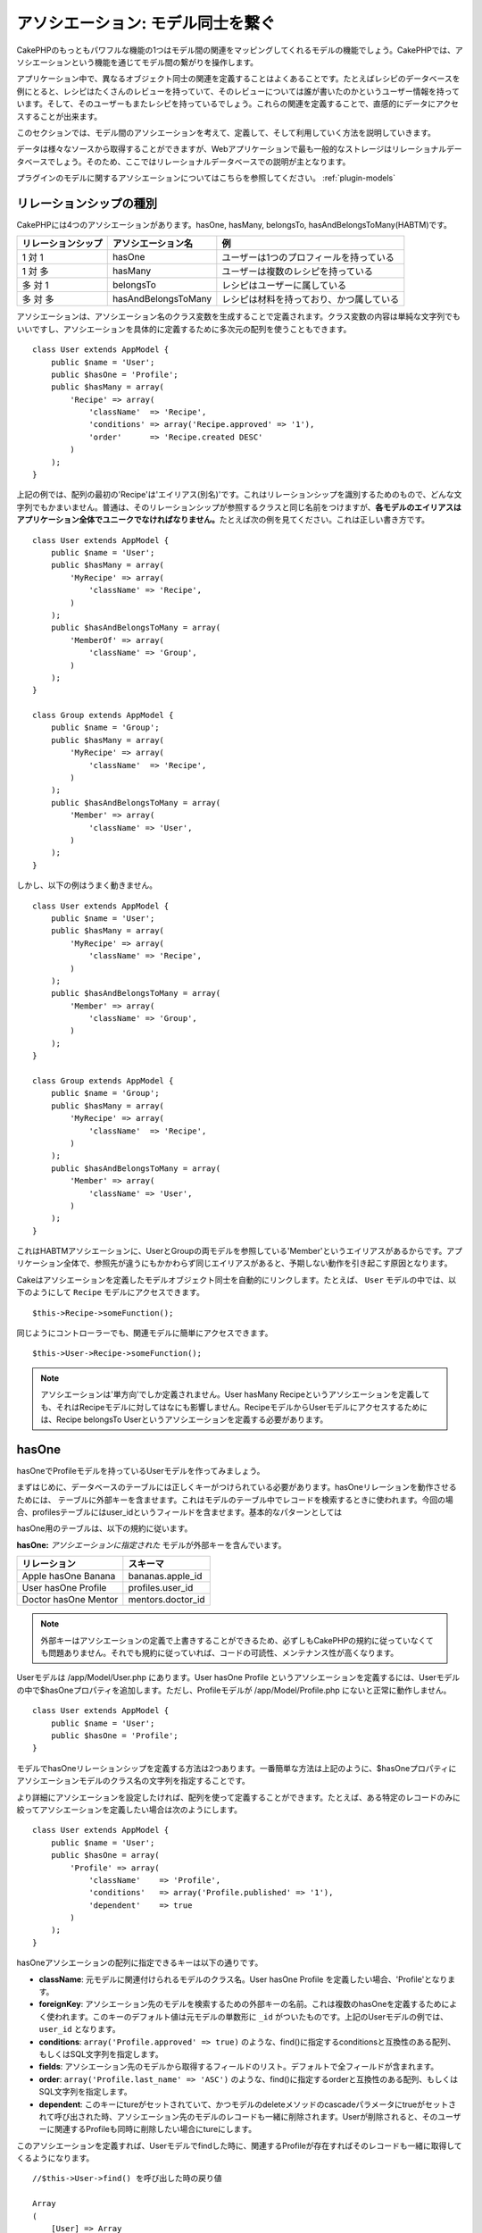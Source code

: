 アソシエーション: モデル同士を繋ぐ
##################################

CakePHPのもっともパワフルな機能の1つはモデル間の関連をマッピングしてくれる\
モデルの機能でしょう。CakePHPでは、アソシエーションという機能を通じて\
モデル間の繋がりを操作します。

アプリケーション中で、異なるオブジェクト同士の関連を定義することは\
よくあることです。たとえばレシピのデータベースを例にとると、\
レシピはたくさんのレビューを持っていて、そのレビューについては誰が\
書いたのかというユーザー情報を持っています。そして、そのユーザーもまた\
レシピを持っているでしょう。\
これらの関連を定義することで、直感的にデータにアクセスすることが出来ます。

このセクションでは、モデル間のアソシエーションを考えて、定義して、そして\
利用していく方法を説明していきます。

データは様々なソースから取得することができますが、Webアプリケーションで\
最も一般的なストレージはリレーショナルデータベースでしょう。\
そのため、ここではリレーショナルデータベースでの説明が主となります。

プラグインのモデルに関するアソシエーションについてはこちらを参照してください。
:ref:`plugin-models`

リレーションシップの種別
------------------------

CakePHPには4つのアソシエーションがあります。hasOne, hasMany,
belongsTo, hasAndBelongsToMany(HABTM)です。

================== ===================== ========================================
リレーションシップ アソシエーション名    例
================== ===================== ========================================
1 対 1             hasOne                ユーザーは1つのプロフィールを持っている
------------------ --------------------- ----------------------------------------
1 対 多            hasMany               ユーザーは複数のレシピを持っている
------------------ --------------------- ----------------------------------------
多 対 1            belongsTo             レシピはユーザーに属している
------------------ --------------------- ----------------------------------------
多 対 多           hasAndBelongsToMany   レシピは材料を持っており、かつ属している
================== ===================== ========================================

アソシエーションは、アソシエーション名のクラス変数を生成することで定義されます。\
クラス変数の内容は単純な文字列でもいいですし、アソシエーションを具体的に定義するために\
多次元の配列を使うこともできます。

::

    class User extends AppModel {
        public $name = 'User';
        public $hasOne = 'Profile';
        public $hasMany = array(
            'Recipe' => array(
                'className'  => 'Recipe',
                'conditions' => array('Recipe.approved' => '1'),
                'order'      => 'Recipe.created DESC'
            )
        );
    }

上記の例では、配列の最初の'Recipe'は'エイリアス(別名)'です。\
これはリレーションシップを識別するためのもので、どんな文字列でもかまいません。\
普通は、そのリレーションシップが参照するクラスと同じ名前をつけますが、\
**各モデルのエイリアスはアプリケーション全体でユニークでなければなりません。**\
たとえば次の例を見てください。これは正しい書き方です。 ::

    class User extends AppModel {
        public $name = 'User';
        public $hasMany = array(
            'MyRecipe' => array(
                'className' => 'Recipe',
            )
        );
        public $hasAndBelongsToMany = array(
            'MemberOf' => array(
                'className' => 'Group',
            )
        );
    }

    class Group extends AppModel {
        public $name = 'Group';
        public $hasMany = array(
            'MyRecipe' => array(
                'className'  => 'Recipe',
            )
        );
        public $hasAndBelongsToMany = array(
            'Member' => array(
                'className' => 'User',
            )
        );
    }

しかし、以下の例はうまく動きません。 ::

    class User extends AppModel {
        public $name = 'User';
        public $hasMany = array(
            'MyRecipe' => array(
                'className' => 'Recipe',
            )
        );
        public $hasAndBelongsToMany = array(
            'Member' => array(
                'className' => 'Group',
            )
        );
    }

    class Group extends AppModel {
        public $name = 'Group';
        public $hasMany = array(
            'MyRecipe' => array(
                'className'  => 'Recipe',
            )
        );
        public $hasAndBelongsToMany = array(
            'Member' => array(
                'className' => 'User',
            )
        );
    }

これはHABTMアソシエーションに、UserとGroupの両モデルを参照している\
'Member'というエイリアスがあるからです。アプリケーション全体で、\
参照先が違うにもかかわらず同じエイリアスがあると、予期しない動作を\
引き起こす原因となります。

Cakeはアソシエーションを定義したモデルオブジェクト同士を自動的にリンクします。\
たとえば、 ``User`` モデルの中では、以下のようにして ``Recipe`` モデルに\
アクセスできます。 ::

    $this->Recipe->someFunction();

同じようにコントローラーでも、関連モデルに簡単にアクセスできます。 ::

    $this->User->Recipe->someFunction();

.. note::

    アソシエーションは'単方向'でしか定義されません。\
    User hasMany Recipeというアソシエーションを定義しても、\
    それはRecipeモデルに対してはなにも影響しません。\
    RecipeモデルからUserモデルにアクセスするためには、\
    Recipe belongsTo Userというアソシエーションを定義する必要があります。

hasOne
------

hasOneでProfileモデルを持っているUserモデルを作ってみましょう。

まずはじめに、データベースのテーブルには正しくキーがつけられている必要があります。\
hasOneリレーションを動作させるためには、 テーブルに外部キーを含ませます。\
これはモデルのテーブル中でレコードを検索するときに使われます。\
今回の場合、profilesテーブルにはuser\_idというフィールドを含ませます。\
基本的なパターンとしては

hasOne用のテーブルは、以下の規約に従います。

**hasOne:** *アソシエーションに指定された* モデルが外部キーを含んでいます。

==================== ==================
リレーション         スキーマ
==================== ==================
Apple hasOne Banana  bananas.apple\_id 
-------------------- ------------------
User hasOne Profile  profiles.user\_id 
-------------------- ------------------
Doctor hasOne Mentor mentors.doctor\_id
==================== ==================

.. note::

    外部キーはアソシエーションの定義で上書きすることができるため、\
    必ずしもCakePHPの規約に従っていなくても問題ありません。\
    それでも規約に従っていれば、コードの可読性、メンテナンス性が高くなります。

Userモデルは /app/Model/User.php にあります。\
User hasOne Profile というアソシエーションを定義するには、Userモデルの中で\
$hasOneプロパティを追加します。ただし、Profileモデルが /app/Model/Profile.php に\
ないと正常に動作しません。 ::


    class User extends AppModel {
        public $name = 'User';
        public $hasOne = 'Profile';
    }

モデルでhasOneリレーションシップを定義する方法は2つあります。\
一番簡単な方法は上記のように、$hasOneプロパティに\
アソシエーションモデルのクラス名の文字列を指定することです。

より詳細にアソシエーションを設定したければ、配列を使って定義することが\
できます。たとえば、ある特定のレコードのみに絞ってアソシエーションを\
定義したい場合は次のようにします。

::

    class User extends AppModel {
        public $name = 'User';
        public $hasOne = array(
            'Profile' => array(
                'className'    => 'Profile',
                'conditions'   => array('Profile.published' => '1'),
                'dependent'    => true
            )
        );
    }

hasOneアソシエーションの配列に指定できるキーは以下の通りです。


-  **className**: 元モデルに関連付けられるモデルのクラス名。\
   User hasOne Profile を定義したい場合、'Profile'となります。
-  **foreignKey**: アソシエーション先のモデルを検索するための外部キーの名前。\
   これは複数のhasOneを定義するためによく使われます。このキーのデフォルト値は\
   元モデルの単数形に ``_id`` がついたものです。上記のUserモデルの例では、\
   ``user_id`` となります。
-  **conditions**: ``array('Profile.approved' => true)`` のような、find()に\
   指定するconditionsと互換性のある配列、もしくはSQL文字列を指定します。
-  **fields**: アソシエーション先のモデルから取得するフィールドのリスト。\
   デフォルトで全フィールドが含まれます。
-  **order**: ``array('Profile.last_name' => 'ASC')`` のような、find()に\
   指定するorderと互換性のある配列、もしくはSQL文字列を指定します。
-  **dependent**: このキーにtureがセットされていて、かつモデルのdeleteメソッドの\
   cascadeパラメータにtrueがセットされて呼び出された時、アソシエーション先のモデルの\
   レコードも一緒に削除されます。Userが削除されると、そのユーザーに\
   関連するProfileも同時に削除したい場合にtureにします。

このアソシエーションを定義すれば、Userモデルでfindした時に、\
関連するProfileが存在すればそのレコードも一緒に取得してくるようになります。 ::

    //$this->User->find() を呼び出した時の戻り値
    
    Array
    (
        [User] => Array
            (
                [id] => 121
                [name] => Gwoo the Kungwoo
                [created] => 2007-05-01 10:31:01
            )
        [Profile] => Array
            (
                [id] => 12
                [user_id] => 121
                [skill] => Baking Cakes
                [created] => 2007-05-01 10:31:01
            )
    )

belongsTo
---------

ここまでで、UserモデルからProfileにアクセスできるようになりました。\
次はProfileモデルから関連するUserモデルを取得できるように、\
belongsToアソシエーションを定義しましょう。\
belongsToはhasOne、hasManyアソシエーションと対になる\
アソシエーションになります。\
hasOne、hasManyとは逆方向からデータを参照することになります。

belongsTo用のテーブルは、以下の規約に従います。

**belongsTo:** *元* モデルが外部キーを含んでいます。

======================= ==================
リレーション            スキーマ
======================= ==================
Banana belongsTo Apple  bananas.apple\_id
----------------------- ------------------
Profile belongsTo User  profiles.user\_id
----------------------- ------------------
Mentor belongsTo Doctor mentors.doctor\_id
======================= ==================

.. tip::

    あるテーブルが外部キーを含んでいれば、そのテーブルは外部キーの先の\
    テーブルに属しているということになります。

Profileモデル(/app/Model/Profile.php)に文字列でbelongsToアソシエーションを\
定義してみましょう。 ::

    class Profile extends AppModel {
        public $name = 'Profile';
        public $belongsTo = 'User';
    }

配列を使ってより詳しく設定することもできます。 ::

    class Profile extends AppModel {
        public $name = 'Profile';
        public $belongsTo = array(
            'User' => array(
                'className'    => 'User',
                'foreignKey'   => 'user_id'
            )
        );
    }

belongsToアソシエーションの配列に指定できるキーは以下の通りです。


-  **className**: 元モデルに関連付けられるモデルのクラス名。\
   Profile hasOne User を定義したい場合、'User'となります。
-  **foreignKey**: アソシエーション先のモデルを検索するための外部キーの名前。\
   これは複数のbelongsToを定義するためによく使われます。このキーのデフォルト値は\
   アソシエーション先のモデルの単数形に ``_id`` がついたものです。
-  **conditions**: ``array('User.active' => true)`` のような、find()に\
   指定するconditionsと互換性のある配列、もしくはSQL文字列を指定します。
-  **type**: SQLクエリで使われるテーブル結合種別。外部キーにマッチするデータが\
   必ずしも存在するとは限らないので、デフォルトではLEFTです。\
   INNERは、元モデルとアソシエーション先のモデルのどちらもレコードが存在する時は\
   どちらも取得して、アソシエーション先のモデルにレコードが存在しない時は\
   どちらも取得しない、という時に使います。(conditionsを使うより効率的です)
   **(注: typeに指定する値は小文字です。left や inner を指定します。)**
-  **fields**: アソシエーション先のモデルから取得するフィールドのリスト。\
   デフォルトで全フィールドが含まれます。
-  **order**: ``array('User.username' => 'ASC')`` のような、 find()に\
   指定するorderと互換性のある配列、もしくはSQL文字列を指定します。
-  **counterCache**: trueをセットすれば、アソシエーション先のモデルで\
   ``save()`` または ``delete()`` を実行した時に、テーブルの\
   "[モデル名の単数形]\_count"というフィールドの値を増減します。\
   文字列を指定すれば、指定された文字列のフィールドに対して\
   カウントの操作を行います。キーにフィールド名、値に条件、という配列で\
   指定することもできます。このフィールドの値は関連データの行数を表します。\ ::

       array(
           'recipes_count' => true,
           'recipes_published' => array('Recipe.published' => 1)
       )

-  **counterScope**: conterCacheのフィールドを更新する際の追加条件があれば\
   指定します。

このアソシエーションを定義すれば、Profileモデルでfindした時に、\
関連するUserが存在すればそのレコードも一緒に取得してくるようになります。 ::

    //$this->Profile->find() を呼び出した時の戻り値
    
    Array
    (
       [Profile] => Array
            (
                [id] => 12
                [user_id] => 121
                [skill] => Baking Cakes
                [created] => 2007-05-01 10:31:01
            )    
        [User] => Array
            (
                [id] => 121
                [name] => Gwoo the Kungwoo
                [created] => 2007-05-01 10:31:01
            )
    )

hasMany
-------

次のステップへ進みましょう。次は User hasMany Comment を定義します。\
hasManyアソシエーションは、Userモデルのレコードを取得した時に、\
そのユーザーのコメントも取得できるようになります。

hasMany用のテーブルは、以下の規約に従います。

**hasMany:** *アソシエーション先の* モデルが外部キーを含んでいます。

======================= ==================
リレーション            スキーマ
======================= ==================
User hasMany Comment    Comment.user\_id
----------------------- ------------------
Cake hasMany Virtue     Virtue.cake\_id
----------------------- ------------------
Product hasMany Option  Option.product\_id
======================= ==================

Userモデル(/app/Model/Profile.php)に文字列でhasManyアソシエーションを\
定義してみましょう。 ::

    class User extends AppModel {
        public $name = 'User';
        public $hasMany = 'Comment';
    }

配列を使ってより詳しく設定することもできます。 ::

    class User extends AppModel {
        public $name = 'User';
        public $hasMany = array(
            'Comment' => array(
                'className'     => 'Comment',
                'foreignKey'    => 'user_id',
                'conditions'    => array('Comment.status' => '1'),
                'order'         => 'Comment.created DESC',
                'limit'         => '5',
                'dependent'     => true
            )
        );  
    }

hasManyアソシエーションの配列に指定できるキーは以下の通りです。


-  **className**: 元モデルに関連付けられるモデルのクラス名。\
   User hasMany Comment を定義したい場合、'Comment'となります。
-  **foreignKey**: アソシエーション先のモデルを検索するための外部キーの名前。\
   これは複数のhasManyを定義するためによく使われます。このキーのデフォルト値は\
   アソシエーション先のモデルの単数形に ``_id`` がついたものです。
-  **conditions**: ``array('Comment.visible' => true)`` のような、find()に\
   指定するconditionsと互換性のある配列、もしくはSQL文字列を指定します。
-  **order**: ``array('Profile.last_name' => 'ASC')`` のような、find()に\
   指定するorderと互換性のある配列、もしくはSQL文字列を指定します。
-  **limit**: アソシエーションモデルのデータの最大行数。
-  **offset**: アソシエーションモデルのデータをスキップする行数。
-  **dependent**: trueをセットすれば、データを再帰的に削除するようになります。\
   たとえばUserレコードが削除されたら、Commentレコードも削除されます。
-  **exclusive**: trueをセットすれば、deleteAll()を呼び出した時に\
   データを再帰的に削除するようになります。この処理は以前に比べて劇的な\
   パフォーマンスの改善が施されていますが、あまり多用しないでください。
-  **finderQuery**: アソシエーションモデルのレコードを取得する時に使われる\
   SQLクエリ。取得結果をカスタムしたい時に使います。\
   実行したいクエリ中でアソシエーションモデルのIDを参照する必要がある場合、\
   ``{$__cakeID__$}`` マーカーを使います。\
   たとえば、Apple hasMany Orangeというアソシエーションの場合、\
   以下のようなクエリになるでしょう。\
   ``SELECT Orange.* from oranges as Orange WHERE Orange.apple_id = {$__cakeID__$};``


このアソシエーションを定義すれば、Userモデルでfindした時に、\
関連するCommentが存在すればそのレコードも一緒に取得してくるようになります。 ::

    //$this->User->find() を呼び出した時の戻り値
    
    Array
    (  
        [User] => Array
            (
                [id] => 121
                [name] => Gwoo the Kungwoo
                [created] => 2007-05-01 10:31:01
            )
        [Comment] => Array
            (
                [0] => Array
                    (
                        [id] => 123
                        [user_id] => 121
                        [title] => On Gwoo the Kungwoo
                        [body] => The Kungwooness is not so Gwooish
                        [created] => 2006-05-01 10:31:01
                    )
                [1] => Array
                    (
                        [id] => 124
                        [user_id] => 121
                        [title] => More on Gwoo
                        [body] => But what of the ‘Nut?
                        [created] => 2006-05-01 10:41:01
                    )
            )
    )

CommentモデルからUserモデルのデータも取得するためには、\
hasManyの他にComment belongsTo User アソシエーションも必要になります。\
ここで説明した内容で、UserからCommentを取得できるようになりました。\
また、CommentモデルにComment belongsTo User アソシエーションを追加することで、\
CommentからUserを取得できるようにもなりました。これで各モデルの繋がりが\
完成し、それぞれの情報を取得できるフローが完成しました。

counterCache - count()結果をキャッシュする
------------------------------------------

この機能は、関連データの件数をキャッシュしてくれます。\
``find('count')`` でデータ件数を取得する代わりに、\
``$hasMany`` アソシエーションのモデルがデータの追加及び削除を追跡して、\
データ件数を示すフィールドを増減してくれます。

フィールドの名前は以下のように、モデルの単数形にアンダースコアで\
"count"をつなげます。 ::

    my_model_count

``ImageComment`` と ``Image`` というモデルを準備して、 ``images`` テーブルに\
``image_comment_count`` という名前のINTフィールドを追加しましょう。

以下のサンプルを参考にしてください。

========== ======================= =========================================
モデル     アソシエーションモデル  サンプル
========== ======================= =========================================
User       Image                   users.image\_count
---------- ----------------------- -----------------------------------------
Image      ImageComment            images.image\_comment\_count
---------- ----------------------- -----------------------------------------
BlogEntry  BlogEntryComment        blog\_entries.blog\_entry\_comment\_count
========== ======================= =========================================

このカウンタ用のフィールドを追加すれば準備完了です。\
counter-cache機能を有効にするためにアソシエーションの設定に \
``counterCache`` キーに ``true`` をセットしましょう。 ::

    class ImageComment extends AppModel {
        public $belongsTo = array(
            'Image' => array(
                'counterCache' => true,
            )
        );
    }

これで、 ``Image`` に関連する ``ImageComment`` を追加もしくは削除するたびに、\
件数が ``image_comment_count`` フィールドにセットされるようになります。

``conterScope`` をセットすれば、カウンタ値の更新をする\
(もしくは更新をしない、どういう見せ方をするかによります)\
条件を指定することができます。

Imageモデルのサンプルでは、次のようになるでしょう。 ::

    class ImageComment extends AppModel {
        public $belongsTo = array(
            'Image' => array(
                'counterCache' => true,
                'counterScope' => array('Image.active' => 1) // "Image" が active なデータのみカウントします
            )
        );
    }

hasAndBelongsToMany (HABTM)
---------------------------

さぁここまでの説明でCakePHPのアソシエーションに関して、既にあなたは\
プロフェッショナルになっています。

それでは、最後のリレーションシップ、hasAndBelongsToMany(HABTM)の\
説明をしましょう。このアソシエーションは、結合される2つのモデルが\
ある場合に使われます。

hasManyとHABTMの大きな違いはHABTMモデル間のリンクは排他的ではない、ということです。\
たとえば、Recipe(レシピ)モデルとIngredient(材料)モデルをHABTMを使って結合させるとします。\
ここで、トマトを材料とするものは、スパゲッティのレシピだけではないということです。\
他にもサラダのレシピにも使われます。

hasManyアソシエーション間のリンクは排他的です。\
User hasMany Comments というアソシエーションがあるとすれば、Commentは\
ある特定のUserだけにリンクされます。なんでも取ってこれるわけではありません。

さて話を進めましょう。HABTMアソシエーションを操作するには、別テーブルを\
準備する必要があります。この新しいテーブルの名前は、両モデルの名前を\
アルファベット順にアンダースコア( \_ )で区切ったものにする必要があります。\
そして、それぞれのモデルのプライマリキーを指す外部キーを2つ(integer型)定義します。\
色々な問題が起こるため、これら2つのフィールドを複合主キーとして定義しないでください。\
もしそうする必要があるなら、ユニークインデックスを定義してください。\
テーブルに追加の情報をもたせたり、またはモデルで使ったりする場合は、\
別途このテーブルにプライマリキーを追加してください。(規約では'id')

**HABTM** は両方の *モデル* 名を含むテーブルが必要です。

========================= ================================================================
リレーションシップ        HABTMテーブルのフィールド
========================= ================================================================
Recipe HABTM Ingredient   **ingredients_recipes**.id, **ingredients_recipes**.ingredient_id, **ingredients_recipes**.recipe_id
------------------------- ----------------------------------------------------------------
Cake HABTM Fan            **cakes_fans**.id, **cakes_fans**.cake_id, **cakes_fans**.fan_id
------------------------- ----------------------------------------------------------------
Foo HABTM Bar             **bars_foos**.id, **bars_foos**.foo_id, **bars_foos**.bar_id
========================= ================================================================


.. note::

    規約では、テーブル名はアルファベット順にします。\
    ただ、アソシエーションの設定次第で、それ以外の\
    テーブル名を定義することもできます。

規約にしたがって、 テーブルにはプライマリーキーとして"id"フィールドが\
あることを確認してください。もし規約とは違う場合、モデルの :ref:`model-primaryKey`
を変更してください。

新しいテーブルを作れば、モデルにHABTMアソシエーションを定義できます。 ::

    class Recipe extends AppModel {
        public $name = 'Recipe';   
        public $hasAndBelongsToMany = array(
            'Ingredient' =>
                array(
                    'className'              => 'Ingredient',
                    'joinTable'              => 'ingredients_recipes',
                    'foreignKey'             => 'recipe_id',
                    'associationForeignKey'  => 'ingredient_id',
                    'unique'                 => true,
                    'conditions'             => '',
                    'fields'                 => '',
                    'order'                  => '',
                    'limit'                  => '',
                    'offset'                 => '',
                    'finderQuery'            => '',
                    'deleteQuery'            => '',
                    'insertQuery'            => ''
                )
        );
    }

HABTMアソシエーションは次のキーを含ませることができます。

.. _ref-habtm-arrays:

-  **className**: 元モデルに関連付けられるモデルのクラス名。\
   Recipe HABTM Ingredient を定義したい場合、'Ingredient'となります。
-  **joinTable**: このアソシエーションに使う中間テーブルの名前。\
   テーブル名がHABTMテーブルの規約に従っていない場合に指定します。
-  **with**: joinするテーブルのモデル名を定義します。デフォルトでは\
   CakePHPはモデルを自動的に生成します。上記のサンプルでは、IngredientsRecipeです。\
   このキーを使うことで、このデフォルトの名前を上書きすることができます。\
   この名前のモデルクラスを生成することで、他の通常のモデルと同じように\
   たとえば追加の列や情報を取得するようにカスタム動作を定義できます。
-  **foreignKey**: アソシエーション先のモデルを検索するための外部キーの名前。\
   これは複数のHABTMを定義するためによく使われます。このキーのデフォルト値は\
   アソシエーション先のモデルの単数形に ``_id`` がついたものです。
-  **associationForeignKey**: アソシエーション先のもう一方のモデルを\
   検索するための外部キーの名前。これは複数のHABTMを定義するためによく使われます。\
   このキーのデフォルト値はアソシエーション先のモデルの単数形に ``_id``
   がついたものです。
- **unique**: bool値、または文字列で ``keepExisting`` を指定します。\
    - trueを指定すれば(これがデフォルトです)、新しいレコードを挿入する前に\
      既存の関連するレコードを削除します。
    - falseを指定すれば、saveを実行してレコードを挿入したあとに、\
      joinできないレコードがあれば削除されます。
    - ``keepExisting`` を指定すれば、 `true` を指定した時と似ていますが、\
      既存の関連レコードは削除されません。
-  **conditions**: find()に指定するconditionsと互換性のある配列もしくは\
   SQL文字列を指定します。アソシエーション先のテーブルに条件を指定したければ、\
   'with' に指定したモデルを使って必要なbelongsToアソシエーションを定義してください。
-  **fields**: アソシエーション先のモデルから取得するフィールドのリスト。\
   デフォルトで全フィールドが含まれます。
-  **order**: find()に指定するorderと互換性のある配列もしくは\
   SQL文字列を指定します。
-  **limit**: アソシエーションモデルのデータの最大行数。
-  **offset**: アソシエーションモデルのデータをスキップする行数。
-  **finderQuery, deleteQuery, insertQuery**: データ取得、削除、追加の\
   時に使われるSQLクエリを指定します。これは、動作をカスタマイズしたい\
   時に使います。

このアソシエーションを定義すれば、Recipeモデルでfindした時に、\
関連するIngredientが存在すればそのレコードも一緒に取得してくるようになります。 ::

    //$this->Recipe->find() を呼び出した時の戻り値
    
    Array
    (  
        [Recipe] => Array
            (
                [id] => 2745
                [name] => Chocolate Frosted Sugar Bombs
                [created] => 2007-05-01 10:31:01
                [user_id] => 2346
            )
        [Ingredient] => Array
            (
                [0] => Array
                    (
                        [id] => 123
                        [name] => Chocolate
                    )
               [1] => Array
                    (
                        [id] => 124
                        [name] => Sugar
                    )
               [2] => Array
                    (
                        [id] => 125
                        [name] => Bombs
                    )
            )
    )

Ingredientモデルを使ってRecipeデータを取得したい時は、\
IngredientモデルにHABTMアソシエーションを定義することになります。

.. note::

   HABTMデータは完全に1セットとして取り扱われます。
   データ保存のためにデータのセット全体を渡す必要があるので、\
   新しいデータがテーブルに1セット追加されるたびに、\
   データの削除と生成が行われます。\
   HABTMの代わりに :ref:`hasMany-through` も参照してください。

.. tip::

    HABTMのデータ保存に関する詳細は :ref:`saving-habtm` を参照してください。


.. _hasMany-through:

hasMany through (モデルの結合)
------------------------------

多 対 多のアソシエーションを使って追加データを保存する方が\
良い場合があります。以下のような状況を考えてみてください。

`Student hasAndBelongsToMany Course`

`Course hasAndBelongsToMany Student`

言い換えると、Student(生徒)はいくつかのCourses(授業)を取っていて、\
Course(授業)はStudent(生徒)に取られています。これは単純に多 対 多のアソシエーションで
次のようなテーブルが必要になってくるということです。 ::

    id | student_id | course_id

では、生徒の授業への出席日数や成績を保存したい場合はどうでしょう？
次のようなテーブル構成にします。 ::

    id | student_id | course_id | days_attended | grade

問題なのは、hasAndBelongsToManyがこのような構造をサポートしていないことです。\
なぜなら、hasAndBelongsToManyアソシエーションはデータを一旦削除してから、\
そのあとでデータを保存するためです。これでは新しいレコードが挿入されるとき、\
外部キーID以外の追加フィールドのデータが失われてしまいます。

    .. versionchanged:: 2.1

    ``unique`` に ``keepExisting`` を指定すれば、追加フィールドの\
    データを失うことなく保存できます。 ``unique`` キーについては\
    :ref:`HABTM association arrays <ref-habtm-arrays>` を参照してください。

これは、 **モデルの結合** もしくは **hasMany through** アソシエーションを\
使えば解決できます。このアソシエーションはモデルそれ自身、\
CourseMembershipモデルを作ります。以下のモデルを見てください。 ::

            // Student.php
            class Student extends AppModel {
                public $hasMany = array(
                    'CourseMembership'
                );
            }      
            
            // Course.php
            
            class Course extends AppModel {
                public $hasMany = array(
                    'CourseMembership'
                );
            }
            
            // CourseMembership.php
    
            class CourseMembership extends AppModel {
                public $belongsTo = array(
                    'Student', 'Course'
                );
            }   

CourseMembershipモデルはStudent(生徒)のCourse(授業)への参加しているかどうかを
一意に識別します。

モデルの結合はCakePHPビルトインのhasManyとbelongsToがとても使いやすくなっています。

.. _dynamic-associations:

直接アソシエーションを生成、削除する
------------------------------------

次のような理由で、モデルのアソシエーションを直接生成したり削除したり\
したい場合があります。


-  取得される関連データの量を減らしたいけど、アソシエーションが\
   既に定義されている。
-  関連データを並び替えや絞込みをするために、アソシエーションを\
   定義し直したい。

アソシエーションの生成と削除は、モデルのbindModel()とunbindModel()メソッドを\
使って行われます。("Containable"という非常に便利なビヘイビアがあります。\
より詳しくはビルトインビヘイビアについてのマニュアルを参照してください。)
以下の2つのモデルを使って、bindModel()とunbindModel()の使い方を見てみましょう。 ::

    class Leader extends AppModel {
        public $name = 'Leader';
        
        public $hasMany = array(
            'Follower' => array(
                'className' => 'Follower',
                'order'     => 'Follower.rank'
            )
        );
    }
    
    class Follower extends AppModel {
        public $name = 'Follower';
    }

LeadersControllerでは、Leaderモデルのfindメソッドを使ってLeaderとそれに関連する\
Followerを取得できます。上記のコードでは、Leaderモデルのアソシエーションの配列は\
"Leader hasMany Follower"というリレーションシップを定義しています。\
コントローラーのアクションで、アソシエーションを削除するためにunbindModel()を\
使ってみましょう。 ::

    public function some_action() {
        // Leaderとそれに関連するFollowerを取得します。
        $this->Leader->find('all');
      
        // ここでhasManyを削除してみます
        $this->Leader->unbindModel(
            array('hasMany' => array('Follower'))
        );
      
        // これでfindメソッドはLeaderは返すけど、Followerは返さなくなります
        $this->Leader->find('all');
      
        // 注: unbindModelは次に実行するfindにだけ影響します。
        // それ以上のfind呼び出しはモデルに設定したアソシエーション情報が再度使われます。
      
        // この時のfindでは既に、Leaderとそれに関連するFollowerを
        // 返すようになります。
        $this->Leader->find('all');
    }

.. note::

    bindModel()、unbindModel()を使って、アソシエーションの追加、削除をすると\
    2つ目のパラメータにfalseをセットしない限り、次の1回のfindだけに適用されます。\
    2つ目のパラメータに *false* がセットされていれば、bindMode()、unbindMode()で\
    設定された情報は残ります。

これはunbindModel()の基本的な使い方です。 ::

    $this->Model->unbindModel(
        array('associationType' => array('associatedModelClassName'))
    );

Now that we've successfully removed an association on the fly,
let's add one. Our as-of-yet unprincipled Leader needs some
associated Principles. The model file for our Principle model is
bare, except for the public $name statement. Let's associate some
Principles to our Leader on the fly (but remember–only for just the
following find operation). This function appears in the
LeadersController::
さて、アソシエーションの削除はできたので、次は追加をしてみましょう。\
今のところLeaderは、Principleへの関連がない状態です。\
Principleモデルは$nameプロパティを除いては空っぽの状態です。\
それでは、直接PrincipleをLeaderに関連付けてみましょう。\
LeadersControllerで次のようにします。 ::

    public function another_action() {
        // leader.phpモデルファイルでは、hasManyアソシエーションは定義されていません。
        // ここでのfindはLeaderのみ取得します。
        $this->Leader->find('all');
     
        // bindModel()を使ってLeaderモデルにアソシエーションを追加します。
        $this->Leader->bindModel(
            array('hasMany' => array(
                    'Principle' => array(
                        'className' => 'Principle'
                    )
                )
            )
        );
     
        // アソシエーションが正しく追加されました。
        // これでLeaderと、それに関連するPrincipleを取得することができます。
        $this->Leader->find('all');
    }

bindModel()は基本的には、生成したいアソシエーションの名前がつけられた\
配列の中に、モデルに指定するのと同じアソシエーション配列をセットします。 ::


    $this->Model->bindModel(
        array('associationName' => array(
                'associatedModelClassName' => array(
                    // ここにモデルに指定するアソシエーション配列をセットします
                )
            )
        )
    );

通常、モデル結合については、モデルの中でのアソシエーションの定義順を気にする\
必要はありません。ただ、ここで説明した手順で新しくアソシエーションを定義する\
場合は、正しい順番でキーを指定する必要があります。

同じモデルに対する複数のリレーションシップ
------------------------------------------

同モデルに対して複数のリレーションを持つモデルを考えてみます。\
たとえばUserモデルへのリレーションを2つ持つMessageモデル。\
1つ目のリレーションは、メッセージを送信したユーザー、\
2つ目のリレーションは、メッセージを受け取ったユーザーです。\
この場合、messagesテーブルはuser\_idとrecipient\_idというフィールドを\
持っています。さて、ここではMessageモデルに次のように定義します。 ::

    class Message extends AppModel {
        public $name = 'Message';
        public $belongsTo = array(
            'Sender' => array(
                'className' => 'User',
                'foreignKey' => 'user_id'
            ),
            'Recipient' => array(
                'className' => 'User',
                'foreignKey' => 'recipient_id'
            )
        );
    }

RecipientはUserモデルに対するエイリアスです。Userモデルの方は\
このようになっています。 ::

    class User extends AppModel {
        public $name = 'User';
        public $hasMany = array(
            'MessageSent' => array(
                'className' => 'Message',
                'foreignKey' => 'user_id'
            ),
            'MessageReceived' => array(
                'className' => 'Message',
                'foreignKey' => 'recipient_id'
            )
        );
    }

自分自身に対するアソシエーションも以下のようにして定義できます。 ::

    class Post extends AppModel {
        public $name = 'Post';
        
        public $belongsTo = array(
            'Parent' => array(
                'className' => 'Post',
                'foreignKey' => 'parent_id'
            )
        );
    
        public $hasMany = array(
            'Children' => array(
                'className' => 'Post',
                'foreignKey' => 'parent_id'
            )
        );
    }

**入れ子になったアソシエーションのレコードを取得します。**

テーブルに ``parent_id`` フィールドがある場合、 :ref:`model-find-threaded` を使えば、\
アソシエーションを定義せずに、1度のクエリ実行で入れ子になったデータを取得できます。

テーブルの結合
--------------

JOIN句を使って関連するテーブルを結合できます。\
これは複数テーブルを使った複雑なクエリを実行することができます。\
(たとえば、いくつかのtagsをもつpostsを検索する、など)

CakePHPのbelongsToとhasOneでは、関連データを取得するために\
自動的にjoinされたクエリが発行されます。

.. note::

    これを動作させるには以下のように、再帰に設定を-1にする必要があります。\
    $this->Channel->recursive = -1;

テーブルを結合するには、Model::find()の"モダン"な構文を使います。
$options配列の'joins'というキーを追加します。以下の例を見てください。 ::

    $options['joins'] = array(
        array('table' => 'channels',
            'alias' => 'Channel',
            'type' => 'LEFT',
            'conditions' => array(
                'Channel.id = Item.channel_id',
            )
        )
    );
    
    $Item->find('all', $options);

.. note::

    キーは'join'ではありませんので気をつけてください。

上記の例では、Itemモデルはchannelsテーブルにleft joinされます。\
モデルにテーブルの別名を定義することで、CakePHPの構造のデータを\
取得することができます。

オプションに指定できるキーは以下の通りです。


-  **table**: joinするテーブル。
-  **alias**: テーブルの別名。テーブルのモデルの名前と同じにするのが\
   良いです。
-  **type**: join種別。inner、left、rightのいずれかです。
-  **conditions**: joinの時の条件を指定します。

joinsと共に、joinsで指定した関連モデルに関する条件をconditionsに指定できます。 ::

    $options['joins'] = array(
        array('table' => 'channels',
            'alias' => 'Channel',
            'type' => 'LEFT',
            'conditions' => array(
                'Channel.id = Item.channel_id',
            )
        )
    );
    
    $options['conditions'] = array(
        'Channel.private' => 1
    );
    
    $privateItems = $Item->find('all', $options);

必要に応じてhasAndBelongsToManyでも、joinsを指定できます。

Book hasAndBelongsToMany Tag というアソシエーションを考えてみます。\
booksテーブルとtagsテーブルを繋げるために、中間テーブルとして\
books\_tagsテーブルを使うように定義してみます。 ::

    $options['joins'] = array(
        array('table' => 'books_tags',
            'alias' => 'BooksTag',
            'type' => 'inner',
            'conditions' => array(
                'Books.id = BooksTag.book_id'
            )
        ),
        array('table' => 'tags',
            'alias' => 'Tag',
            'type' => 'inner',
            'conditions' => array(
                'BooksTag.tag_id = Tag.id'
            )
        )
    );
    
    $options['conditions'] = array(
        'Tag.tag' => 'Novel'
    );
    
    $books = $Book->find('all', $options);

joinsオプションを使えばCakePHPのアソシエーションとデータの取得を、\
非常に柔軟に扱うことができます。ただ、ほとんどの場合で、bindModelを使って\
直接モデルをバインドしたり、Containableビヘイビアを使うことで、\
通常のアソシエーションを定義した時と同じ結果を取得することができます。\
この機能は、モデルのアソシエーションと同時に使った場合、いくつかのケースで\
あまり良くないSQLクエリを発行することがあるので気をつけて使ってください。
